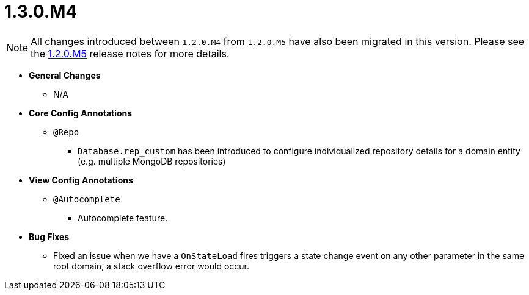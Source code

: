 [[release-notes-1.3.0.M4]]
= 1.3.0.M4

NOTE: All changes introduced between `1.2.0.M4` from `1.2.0.M5` have also been migrated in this version. Please see the link:1.2.0.x.html#release-notes-1.2.0.M5[1.2.0.M5] release notes for more details.

* **General Changes**
** N/A

* **Core Config Annotations**
** `@Repo`
*** `Database.rep_custom` has been introduced to configure individualized repository details for a domain entity (e.g. multiple MongoDB repositories)

* **View Config Annotations**
** `@Autocomplete`
*** Autocomplete feature.

* **Bug Fixes**
** Fixed an issue when we have a `OnStateLoad` fires triggers a state change event on any other parameter in the same root domain, a stack overflow error would occur.